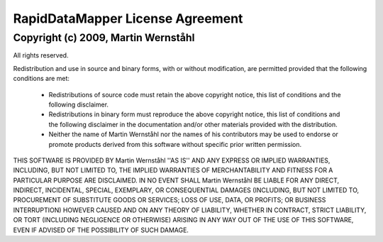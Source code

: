 ====================================
RapidDataMapper  License  Agreement
====================================

Copyright (c) 2009, Martin Wernståhl
====================================

All rights reserved.

Redistribution and use in source and binary forms, with or without
modification, are permitted provided that the following conditions are met:

    * Redistributions of source code must retain the above copyright
      notice, this list of conditions and the following disclaimer.
    * Redistributions in binary form must reproduce the above copyright
      notice, this list of conditions and the following disclaimer in the
      documentation and/or other materials provided with the distribution.
    * Neither the name of Martin Wernståhl nor the
      names of his contributors may be used to endorse or promote products
      derived from this software without specific prior written permission.

THIS SOFTWARE IS PROVIDED BY Martin Wernståhl ''AS IS'' AND ANY
EXPRESS OR IMPLIED WARRANTIES, INCLUDING, BUT NOT LIMITED TO, THE IMPLIED
WARRANTIES OF MERCHANTABILITY AND FITNESS FOR A PARTICULAR PURPOSE ARE
DISCLAIMED. IN NO EVENT SHALL Martin Wernståhl BE LIABLE FOR ANY
DIRECT, INDIRECT, INCIDENTAL, SPECIAL, EXEMPLARY, OR CONSEQUENTIAL DAMAGES
(INCLUDING, BUT NOT LIMITED TO, PROCUREMENT OF SUBSTITUTE GOODS OR SERVICES;
LOSS OF USE, DATA, OR PROFITS; OR BUSINESS INTERRUPTION) HOWEVER CAUSED AND
ON ANY THEORY OF LIABILITY, WHETHER IN CONTRACT, STRICT LIABILITY, OR TORT
(INCLUDING NEGLIGENCE OR OTHERWISE) ARISING IN ANY WAY OUT OF THE USE OF THIS
SOFTWARE, EVEN IF ADVISED OF THE POSSIBILITY OF SUCH DAMAGE.
